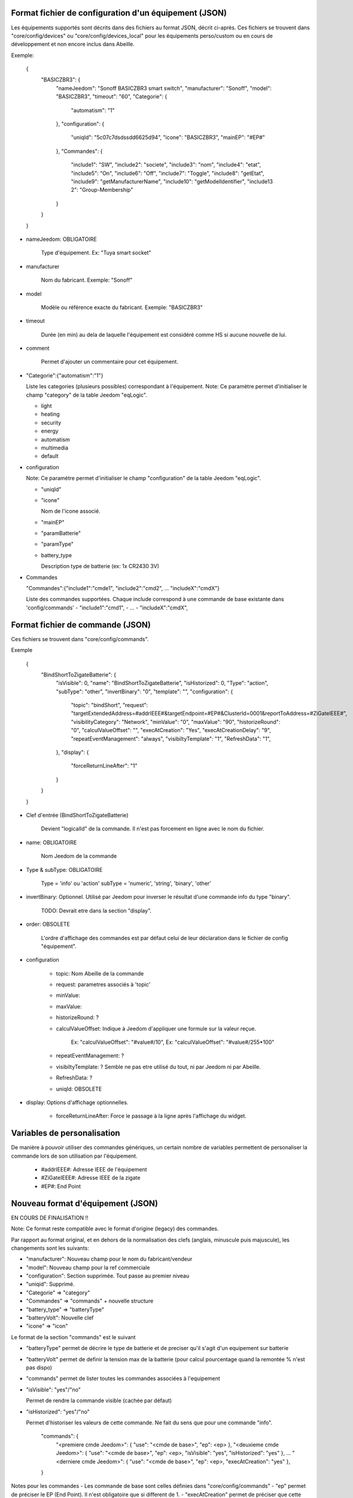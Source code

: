 Format fichier de configuration d'un équipement (JSON)
------------------------------------------------------

Les équipements supportés sont décrits dans des fichiers au format JSON, décrit ci-après.
Ces fichiers se trouvent dans "core/config/devices" ou "core/config/devices_local" pour les équipements perso/custom ou en cours de développement et non encore inclus dans Abeille.

Exemple:

  {
    "BASICZBR3": {
      "nameJeedom": "Sonoff BASICZBR3 smart switch",
      "manufacturer": "Sonoff",
      "model": "BASICZBR3",
      "timeout": "60",
      "Categorie": {
        "automatism": "1"
      },
      "configuration": {
        "uniqId": "5c07c7dsdssdd6625d94",
        "icone": "BASICZBR3",
        "mainEP": "#EP#"
      },
      "Commandes": {
        "include1": "SW",
        "include2": "societe",
        "include3": "nom",
        "include4": "etat",
        "include5": "On",
        "include6": "Off",
        "include7": "Toggle",
        "include8": "getEtat",
        "include9": "getManufacturerName",
        "include10": "getModelIdentifier",
        "include13 2": "Group-Membership"
      }
    }
  }

* nameJeedom: OBLIGATOIRE

    Type d'équipement. Ex: "Tuya smart socket"
* manufacturer

    Nom du fabricant.
    Exemple: "Sonoff"
* model

    Modèle ou référence exacte du fabricant.
    Exemple: "BASICZBR3"
* timeout

    Durée (en min) au dela de laquelle l'équipement est considéré comme HS si aucune nouvelle de lui.

* comment

    Permet d'ajouter un commentaire pour cet équipement.
* "Categorie":{"automatism":"1"}

  Liste les categories (plusieurs possibles) correspondant à l'équipement.
  Note: Ce paramètre permet d'initialiser le champ "category" de la table Jeedom "eqLogic".

  - light
  - heating
  - security
  - energy
  - automatism
  - multimedia
  - default
* configuration

  Note: Ce paramètre permet d'initialiser le champ "configuration" de la table Jeedom "eqLogic".

  - "uniqId"
  - "icone"

    Nom de l'icone associé.
  - "mainEP"
  - "paramBatterie"
  - "paramType"
  - battery_type

    Description type de batterie (ex: 1x CR2430 3V)
* Commandes

  "Commandes":{"include1":"cmde1", "include2":"cmd2", ... "includeX":"cmdX"}

  Liste des commandes supportées. Chaque include correspond à une commande de base existante dans 'config/commands'
  - "include1":"cmd1",
  - ...
  - "includeX":"cmdX",

Format fichier de commande (JSON)
---------------------------------

Ces fichiers se trouvent dans "core/config/commands".

Exemple

  {
    "BindShortToZigateBatterie": {
      "isVisible": 0,
      "name": "BindShortToZigateBatterie",
      "isHistorized": 0,
      "Type": "action",
      "subType": "other",
      "invertBinary": "0",
      "template": "",
      "configuration": {
        "topic": "bindShort",
        "request": "targetExtendedAddress=#addrIEEE#&targetEndpoint=#EP#&ClusterId=0001&reportToAddress=#ZiGateIEEE#",
        "visibilityCategory": "Network",
        "minValue": "0",
        "maxValue": "90",
        "historizeRound": "0",
        "calculValueOffset": "",
        "execAtCreation": "Yes",
        "execAtCreationDelay": "9",
        "repeatEventManagement": "always",
        "visibiltyTemplate": "1",
        "RefreshData": "1",
      },
      "display": {
        "forceReturnLineAfter": "1"
      }
    }
  }

* Clef d'entrée (BindShortToZigateBatterie)

    Devient "logicalId" de la commande. Il n'est pas forcement en ligne avec le nom du fichier.

* name: OBLIGATOIRE

    Nom Jeedom de la commande

* Type & subType: OBLIGATOIRE

    Type = 'info' ou 'action'
    subType = 'numeric', 'string', 'binary', 'other'
* invertBinary: Optionnel. Utilisé par Jeedom pour inverser le résultat d'une commande info du type "binary".

    TODO: Devrait etre dans la section "display".
* order: OBSOLETE

    L'ordre d'affichage des commandes est par défaut celui de leur déclaration dans le fichier de config "équipement".
* configuration

    - topic: Nom Abeille de la commande
    - request: parametres associés à 'topic'
    - minValue:
    - maxValue:
    - historizeRound: ?
    - calculValueOffset: Indique à Jeedom d'appliquer une formule sur la valeur reçue.

        Ex: "calculValueOffset": "#value#/10",
        Ex: "calculValueOffset": "#value#/255*100"
    - repeatEventManagement: ?
    - visibiltyTemplate: ? Semble ne pas etre utilisé du tout, ni par Jeedom ni par Abeille.
    - RefreshData: ?
    - uniqId: OBSOLETE
* display: Options d'affichage optionnelles.

    * forceReturnLineAfter: Force le passage à la ligne après l'affichage du widget.

Variables de personalisation
----------------------------

De manière à pouvoir utiliser des commandes génériques, un certain nombre de variables permettent de personaliser la commande lors de son utilisation par l'équipement.

 - #addrIEEE#: Adresse IEEE de l'équipement
 - #ZiGateIEEE#: Adresse IEEE de la zigate
 - #EP#: End Point

Nouveau format d'équipement (JSON)
----------------------------------

EN COURS DE FINALISATION !!

Note: Ce format reste compatible avec le format d'origine (legacy) des commandes.

Par rapport au format original, et en dehors de la normalisation des clefs (anglais, minuscule puis majuscule), les changements sont les suivants:

- "manufacturer": Nouveau champ pour le nom du fabricant/vendeur
- "model": Nouveau champ pour la ref commerciale
- "configuration": Section supprimée. Tout passe au premier niveau
- "uniqid": Supprimé.
- "Categorie" => "category"
- "Commandes" => "commands" + nouvelle structure
- "battery_type" => "batteryType"
- "batteryVolt": Nouvelle clef
- "icone" => "icon"

Le format de la section "commands" est le suivant

- "batteryType" permet de décrire le type de batterie et de preciser qu'il s'agit d'un equipement sur batterie
- "batteryVolt" permet de definir la tension max de la batterie (pour calcul pourcentage quand la remontée % n'est pas dispo)
- "commands" permet de lister toutes les commandes associées à l'equipement
- "isVisible": "yes"/"no"

  Permet de rendre la commande visible (cachée par défaut)
- "isHistorized": "yes"/"no"

  Permet d'historiser les valeurs de cette commande. Ne fait du sens que pour une commande "info".

    "commands": {
        "<premiere cmde Jeedom>": { "use": "<cmde de base>", "ep": <ep> },
        "<deuxieme cmde Jeedom>": { "use": "<cmde de base>", "ep": <ep>, "isVisible": "yes", "isHistorized": "yes" },
        ...
        "<derniere cmde Jeedom>": { "use": "<cmde de base>", "ep": <ep>, "execAtCreation": "yes" },
    }

Notes pour les commandes
- Les commande de base sont celles définies dans "core/config/commands"
- "ep" permet de préciser le EP (End Point). Il n'est obligatoire que si different de 1.
- "execAtCreation" permet de préciser que cette commande doit etre executée pendant l'inclusion pour configurer l'equipement.
  Par défaut la commande n'est pas exécutée.

Exemple:

  {
    "BASICZBR3": {
      "name": "Sonoff BASICZBR3 smart switch",
      "manufacturer": "Sonoff",
      "model": "BASICZBR3",
      "timeout": "60",
      "category": {
        "automatism": "1"
      },
      "icon": "BASICZBR3",
      "batteryType": "1x3V CR2032",
      "batteryVolt": "3",
      "commands": {
        "manufacturer": { "use": "societe" },
        "modelIdentifier": { "use": "nom", "isVisible": "yes" },
        "getEtatEp05": { "use": "etat", "ep": 5 },
        "bindHumidity": { "use": "BindToZigateHumidity", "ep": 2, "execAtCreation": "yes" },
        "setReportHumidity": { "use": "setReportHumidity", "ep": 2, "execAtCreation": "yes" }
      }
    }
  }

Normalisation des commandes de base zigbee
------------------------------------------

EN COURS DE REFLEXION/DEVELOPPEMENT !!

Les commandes de base sont les commandes internes à Abeille.
Parmi elles, il y a les commandes zigbee directement issues du standard et normalisées ci-apres:

- attribut R => zbGet-<ClustId>-<AttribName> (ex: zgGet-0000-ModelIdentifier)
- attribut value => zb-<ClustId>-<AttribName> (ex: zb-0000-ModelIdentifier)
- attribut W => zbSet-<ClustId>-<AttribName>
- command => zbCmd-<ClustId>-<CmdName> (ex: zbCmd-0003-Identify)

Nouveau format de commande (JSON)
---------------------------------

EN COURS DE REFLEXION/DEVELOPPEMENT !!

Note: l'evolution des équipements permet toujours d'utiliser les commandes "legacy" (ancien format)

Par rapport au format original, les modifications sont les suivantes:

- "isVisible": Inutilisé. Toute commande est cachée et est rendue visible par l'equipement appelant.
  ex: "cmdX": { "use": "zbGet-ModelIdentifier", "isVisible": "yes" }
- "order": inutilisé
- "isHistorized": inutilisé. Les commandes de base sont par défaut NON historisées. Dans la pratique tres peu le sont au final.
  A la charge de l'equipement appelant de l'activer si besoin, sinon libre à l'utilisateur une fois dans Jeedom.
  ex: "cmdX": { "use": "zbGet-0000-Manufacturer", "isHistorized": "yes" }
- "Type" => "type"
- "generic_type" => "genericType"
- "uniqId" => inutilisé
- "configuration" => supprimé. Elements remontés au top.
- Clef d'entrée = logicalId de la commande = nom de la commande Abeille. Dans ce cadre, "configuration":"topic" disparait.
- "configuration":"topic" => Plus nécessaire. Redondant avec 'logicalId'.
- template => ??
- "configuration":"repeatEventManagement" => ??
- "configuration":"visibilityCategory" => ??

Exemple:

    {
      "0006-0000": {
        "name": "etat",
        "type": "info",
        "subType": "binary",
        "genericType": "LIGHT_STATE_BOOL",
        "invertBinary": "0",
        "template": "light",
        "configuration": {
          "repeatEventManagement": "always",
          "visibilityCategory": "All"
        }
      }
    }
